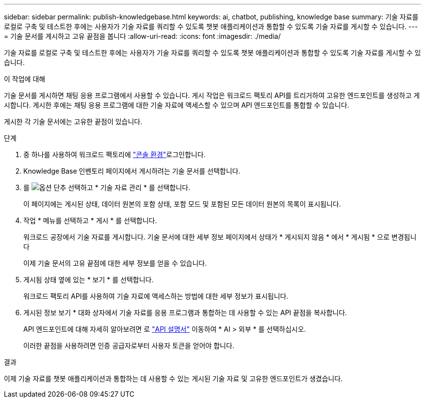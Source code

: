 ---
sidebar: sidebar 
permalink: publish-knowledgebase.html 
keywords: ai, chatbot, publishing, knowledge base 
summary: 기술 자료를 로컬로 구축 및 테스트한 후에는 사용자가 기술 자료를 쿼리할 수 있도록 챗봇 애플리케이션과 통합할 수 있도록 기술 자료를 게시할 수 있습니다. 
---
= 기술 문서를 게시하고 고유 끝점을 봅니다
:allow-uri-read: 
:icons: font
:imagesdir: ./media/


[role="lead"]
기술 자료를 로컬로 구축 및 테스트한 후에는 사용자가 기술 자료를 쿼리할 수 있도록 챗봇 애플리케이션과 통합할 수 있도록 기술 자료를 게시할 수 있습니다.

.이 작업에 대해
기술 문서를 게시하면 채팅 응용 프로그램에서 사용할 수 있습니다. 게시 작업은 워크로드 팩토리 API를 트리거하여 고유한 엔드포인트를 생성하고 게시합니다. 게시한 후에는 채팅 응용 프로그램에 대한 기술 자료에 액세스할 수 있으며 API 엔드포인트를 통합할 수 있습니다.

게시한 각 기술 문서에는 고유한 끝점이 있습니다.

.단계
. 중 하나를 사용하여 워크로드 팩토리에 link:https://docs.netapp.com/us-en/workload-setup-admin/console-experiences.html["콘솔 환경"^]로그인합니다.
. Knowledge Base 인벤토리 페이지에서 게시하려는 기술 문서를 선택합니다.
. 를 image:icon-action.png["옵션 단추"] 선택하고 * 기술 자료 관리 * 를 선택합니다.
+
이 페이지에는 게시된 상태, 데이터 원본의 포함 상태, 포함 모드 및 포함된 모든 데이터 원본의 목록이 표시됩니다.

. 작업 * 메뉴를 선택하고 * 게시 * 를 선택합니다.
+
워크로드 공장에서 기술 자료를 게시합니다. 기술 문서에 대한 세부 정보 페이지에서 상태가 * 게시되지 않음 * 에서 * 게시됨 * 으로 변경됩니다

+
이제 기술 문서의 고유 끝점에 대한 세부 정보를 얻을 수 있습니다.

. 게시됨 상태 옆에 있는 * 보기 * 를 선택합니다.
+
워크로드 팩토리 API를 사용하여 기술 자료에 액세스하는 방법에 대한 세부 정보가 표시됩니다.

. 게시된 정보 보기 * 대화 상자에서 기술 자료를 응용 프로그램과 통합하는 데 사용할 수 있는 API 끝점을 복사합니다.
+
API 엔드포인트에 대해 자세히 알아보려면 로 https://console.workloads.netapp.com/api-doc["API 설명서"^] 이동하여 * AI > 외부 * 를 선택하십시오.

+
이러한 끝점을 사용하려면 인증 공급자로부터 사용자 토큰을 얻어야 합니다.



.결과
이제 기술 자료를 챗봇 애플리케이션과 통합하는 데 사용할 수 있는 게시된 기술 자료 및 고유한 엔드포인트가 생겼습니다.
